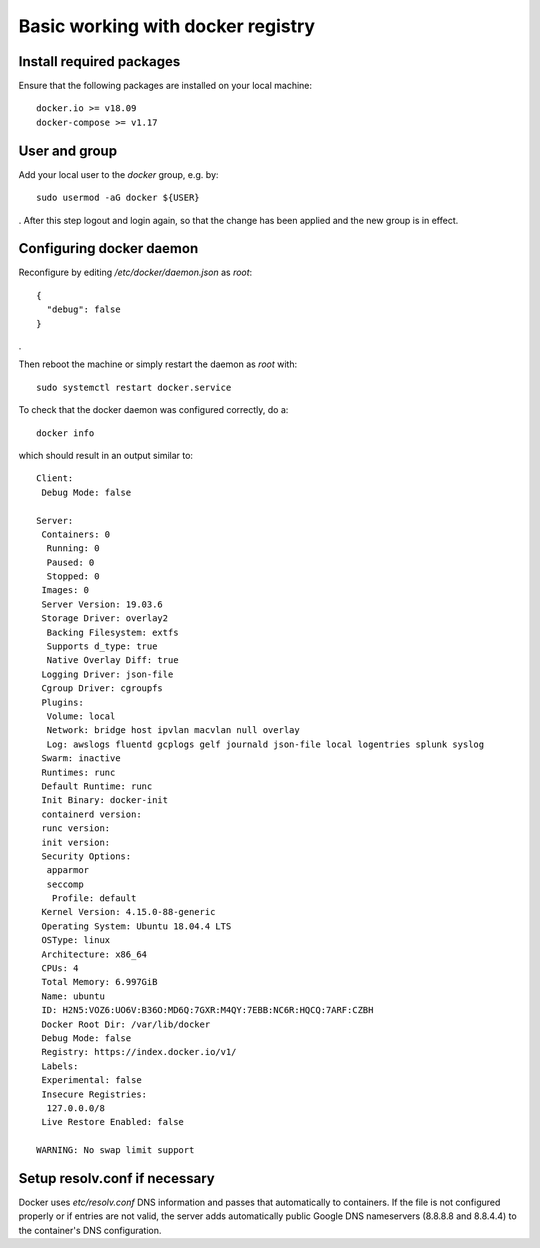 ==================================
Basic working with docker registry
==================================

Install required packages
=========================

Ensure that the following packages are installed on your local machine::

    docker.io >= v18.09
    docker-compose >= v1.17

User and group
==============

Add your local user to the `docker` group, e.g. by::

    sudo usermod -aG docker ${USER}

. After this step logout and login again, so that the change has been applied and the new group
is in effect.


Configuring docker daemon
=========================

Reconfigure by editing `/etc/docker/daemon.json` as *root*::

    {
      "debug": false
    }

.

Then reboot the machine or simply restart the daemon as *root* with::

    sudo systemctl restart docker.service

To check that the docker daemon was configured correctly, do a::

    docker info

which should result in an output similar to::

    Client:
     Debug Mode: false

    Server:
     Containers: 0
      Running: 0
      Paused: 0
      Stopped: 0
     Images: 0
     Server Version: 19.03.6
     Storage Driver: overlay2
      Backing Filesystem: extfs
      Supports d_type: true
      Native Overlay Diff: true
     Logging Driver: json-file
     Cgroup Driver: cgroupfs
     Plugins:
      Volume: local
      Network: bridge host ipvlan macvlan null overlay
      Log: awslogs fluentd gcplogs gelf journald json-file local logentries splunk syslog
     Swarm: inactive
     Runtimes: runc
     Default Runtime: runc
     Init Binary: docker-init
     containerd version:
     runc version:
     init version:
     Security Options:
      apparmor
      seccomp
       Profile: default
     Kernel Version: 4.15.0-88-generic
     Operating System: Ubuntu 18.04.4 LTS
     OSType: linux
     Architecture: x86_64
     CPUs: 4
     Total Memory: 6.997GiB
     Name: ubuntu
     ID: H2N5:VOZ6:UO6V:B36O:MD6Q:7GXR:M4QY:7EBB:NC6R:HQCQ:7ARF:CZBH
     Docker Root Dir: /var/lib/docker
     Debug Mode: false
     Registry: https://index.docker.io/v1/
     Labels:
     Experimental: false
     Insecure Registries:
      127.0.0.0/8
     Live Restore Enabled: false
    
    WARNING: No swap limit support

Setup resolv.conf if necessary
===============================

Docker uses `etc/resolv.conf` DNS information and passes that automatically to containers. If the file is not configured
properly or if entries are not valid, the server adds automatically public Google DNS nameservers
(8.8.8.8 and 8.8.4.4) to the container's DNS configuration.


